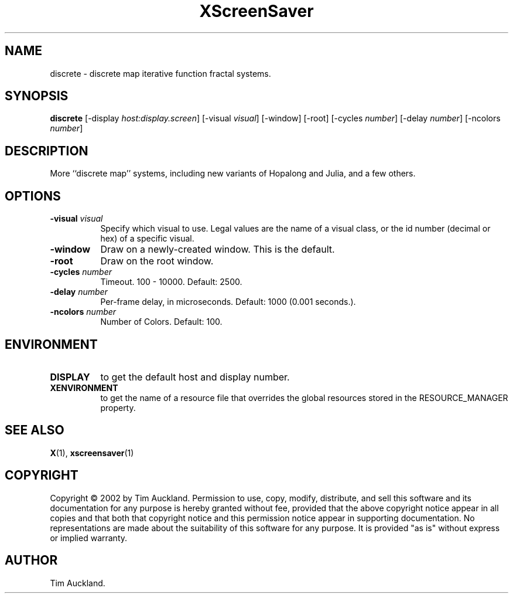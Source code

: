 .TH XScreenSaver 1 "" "X Version 11"
.SH NAME
discrete - discrete map iterative function fractal systems.
.SH SYNOPSIS
.B discrete
[\-display \fIhost:display.screen\fP]
[\-visual \fIvisual\fP]
[\-window]
[\-root]
[\-cycles \fInumber\fP]
[\-delay \fInumber\fP]
[\-ncolors \fInumber\fP]
.SH DESCRIPTION
More ``discrete map'' systems, including new variants of Hopalong and
Julia, and a few others.
.SH OPTIONS
.TP 8
.B \-visual \fIvisual\fP
Specify which visual to use.  Legal values are the name of a visual class,
or the id number (decimal or hex) of a specific visual.
.TP 8
.B \-window
Draw on a newly-created window.  This is the default.
.TP 8
.B \-root
Draw on the root window.
.TP 8
.B \-cycles \fInumber\fP
Timeout.  100 - 10000.	Default: 2500.
.TP 8
.B \-delay \fInumber\fP
Per-frame delay, in microseconds.  Default: 1000 (0.001 seconds.).
.TP 8
.B \-ncolors \fInumber\fP
Number of Colors.  Default: 100.
.SH ENVIRONMENT
.PP
.TP 8
.B DISPLAY
to get the default host and display number.
.TP 8
.B XENVIRONMENT
to get the name of a resource file that overrides the global resources
stored in the RESOURCE_MANAGER property.
.SH SEE ALSO
.BR X (1),
.BR xscreensaver (1)
.SH COPYRIGHT
Copyright \(co 2002 by Tim Auckland.  Permission to use, copy, modify, 
distribute, and sell this software and its documentation for any purpose is 
hereby granted without fee, provided that the above copyright notice appear 
in all copies and that both that copyright notice and this permission notice
appear in supporting documentation.  No representations are made about the 
suitability of this software for any purpose.  It is provided "as is" without
express or implied warranty.
.SH AUTHOR
Tim Auckland.
